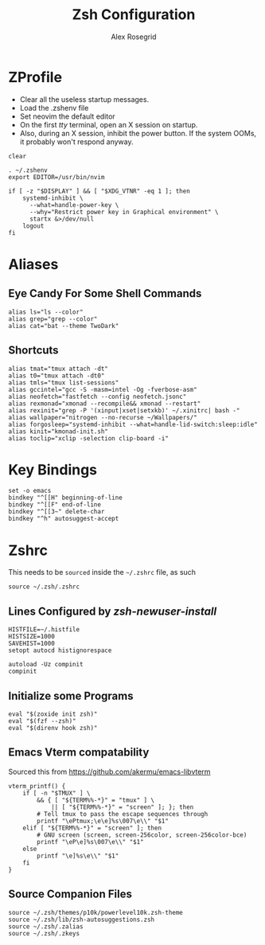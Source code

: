 #+Author: Alex Rosegrid
#+Title: Zsh Configuration
#+Startup: show2levels indent

#+PROPERTY: BASE_CONFIG_DIR .dotfiles/
#+PROPERTY: ZSH_CONFIG_DIR  .dotfiles/.zsh/

* ZProfile
:PROPERTIES:
:header-args: :tangle (concat (org-entry-get nil "BASE_CONFIG_DIR" t) ".zprofile")
:END:

- Clear all the useless startup messages.
- Load the .zshenv file
- Set neovim the default editor
- On the first /tty/ terminal, open an X session on startup.
- Also, during an X session, inhibit the power button. If the system OOMs, it probably won't respond anyway.
#+begin_src shell
  clear

  . ~/.zshenv
  export EDITOR=/usr/bin/nvim

  if [ -z "$DISPLAY" ] && [ "$XDG_VTNR" -eq 1 ]; then
      systemd-inhibit \
  	    --what=handle-power-key \
  	    --why="Restrict power key in Graphical environment" \
  	    startx &>/dev/null
      logout
  fi
#+end_src


* Aliases
:PROPERTIES:
:header-args: :tangle (concat (org-entry-get nil "ZSH_CONFIG_DIR" t) ".zalias")
:END:

** Eye Candy For Some Shell Commands
#+begin_src shell
  alias ls="ls --color"
  alias grep="grep --color"
  alias cat="bat --theme TwoDark"
#+end_src

** Shortcuts
#+begin_src shell
  alias tmat="tmux attach -dt"
  alias t0="tmux attach -dt0"
  alias tmls="tmux list-sessions"
  alias gccintel="gcc -S -masm=intel -Og -fverbose-asm"
  alias neofetch="fastfetch --config neofetch.jsonc"
  alias rexmonad="xmonad --recompile&& xmonad --restart"
  alias rexinit="grep -P '(xinput|xset|setxkb)' ~/.xinitrc| bash -"
  alias wallpaper="nitrogen --no-recurse ~/Wallpapers/"
  alias forgosleep="systemd-inhibit --what=handle-lid-switch:sleep:idle"
  alias kinit="kmonad-init.sh"
  alias toclip="xclip -selection clip-board -i"
#+end_src


* Key Bindings
:PROPERTIES:
:header-args: :tangle (concat (org-entry-get nil "ZSH_CONFIG_DIR" t) ".zkeys")
:END:

#+begin_src shell
  set -o emacs
  bindkey "^[[H" beginning-of-line
  bindkey "^[[F" end-of-line
  bindkey "^[[3~" delete-char
  bindkey "^h" autosuggest-accept
#+end_src


* Zshrc
:PROPERTIES:
:header-args: :tangle (concat (org-entry-get nil "ZSH_CONFIG_DIR" t) ".zshrc")
:END:

This needs to be =sourced= inside the =~/.zshrc= file, as such
#+begin_src shell :tangle no
  source ~/.zsh/.zshrc
#+end_src

** Lines Configured by /zsh-newuser-install/
#+begin_src shell
  HISTFILE=~/.histfile
  HISTSIZE=1000
  SAVEHIST=1000
  setopt autocd histignorespace

  autoload -Uz compinit
  compinit
#+end_src

** Initialize some Programs
#+begin_src shell
  eval "$(zoxide init zsh)"
  eval "$(fzf --zsh)"
  eval "$(direnv hook zsh)"
#+end_src

** Emacs Vterm compatability
Sourced this from https://github.com/akermu/emacs-libvterm
#+begin_src shell
  vterm_printf() {
      if [ -n "$TMUX" ] \
          && { [ "${TERM%%-*}" = "tmux" ] \
              || [ "${TERM%%-*}" = "screen" ]; }; then
          # Tell tmux to pass the escape sequences through
          printf "\ePtmux;\e\e]%s\007\e\\" "$1"
      elif [ "${TERM%%-*}" = "screen" ]; then
          # GNU screen (screen, screen-256color, screen-256color-bce)
          printf "\eP\e]%s\007\e\\" "$1"
      else
          printf "\e]%s\e\\" "$1"
      fi
  }
#+end_src

** Source Companion Files
#+begin_src shell
  source ~/.zsh/themes/p10k/powerlevel10k.zsh-theme
  source ~/.zsh/lib/zsh-autosuggestions.zsh
  source ~/.zsh/.zalias
  source ~/.zsh/.zkeys
#+end_src
